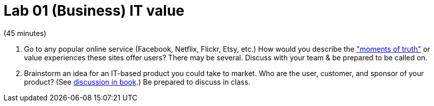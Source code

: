 = Lab 01 (Business) IT value

(45 minutes)

. Go to any popular online service (Facebook, Netflix, Flickr, Etsy, etc.) How would you describe the http://dm-academy.github.io/aitm/#_it_services_systems_and_applications["moments of truth"] or value experiences these sites offer users? There may be several. Discuss with your team & be prepared to be called on.

. Brainstorm an idea for an IT-based product you could take to market. Who are the user, customer, and sponsor of your product? (See  http://dm-academy.github.io/aitm/#_defining_consumer_customer_and_sponsor[discussion in book].) Be prepared to discuss in class.
